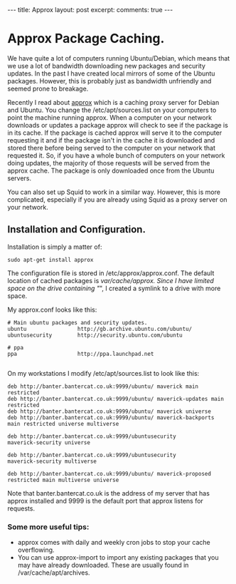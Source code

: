 #+STARTUP: showall indent
#+STARTUP: hidestars
#+BEGIN_HTML
---
title: Approx
layout: post
excerpt:

comments: true
---
#+END_HTML

* Approx Package Caching.
We have quite a lot of computers running Ubuntu/Debian, which means
that we use a lot of bandwidth downloading new packages and security
updates. In the past I have created local mirrors of some of the
Ubuntu packages. However, this is probably just as bandwidth
unfriendly and seemed prone to breakage.

Recently I read about [[http://git.debian.org/?p%3Dpkg-ocaml-maint/packages/approx.git][approx]] which is a caching proxy server for
Debian and Ubuntu. You change the /etc/apt/sources.list on your
computers to point the machine running approx. When a computer
on your network downloads or updates a package approx will check to
see if the package is in its cache. If the package is cached approx
will serve it to the computer requesting it and if the package isn't
in the cache it is downloaded and stored there before being served to
the computer on your network that requested it. So, if you have a
whole bunch of computers on your network doing updates, the majority
of those requests will be served from the approx cache. The package is
only downloaded once from the Ubuntu servers.

You can also set up Squid to work in a similar way. However, this is
more complicated, especially if you are already using Squid as a
proxy server on your network.

** Installation and Configuration.
Installation is simply a matter of:

#+BEGIN_SRC emacs-shell
  sudo apt-get install approx
#+END_SRC

The configuration file is stored in /etc/approx/approx.conf. The default
location of cached packages is /var/cache/approx. Since I have limited
space on the drive containing "/", I created a symlink to a drive with
more space.

My approx.conf looks like this:

#+BEGIN_SRC emacs-shell
  # Main ubuntu packages and security updates.
  ubuntu                http://gb.archive.ubuntu.com/ubuntu/
  ubuntusecurity        http://security.ubuntu.com/ubuntu

  # ppa
  ppa                   http://ppa.launchpad.net

#+END_SRC

On my workstations I modify /etc/apt/sources.list to look like this:

#+BEGIN_SRC emacs-shell
  deb http://banter.bantercat.co.uk:9999/ubuntu/ maverick main
  restricted
  deb http://banter.bantercat.co.uk:9999/ubuntu/ maverick-updates main
  restricted
  deb http://banter.bantercat.co.uk:9999/ubuntu/ maverick universe
  deb http://banter.bantercat.co.uk:9999/ubuntu/ maverick-backports
  main restricted universe multiverse

  deb http://banter.bantercat.co.uk:9999/ubuntusecurity
  maverick-security universe

  deb http://banter.bantercat.co.uk:9999/ubuntusecurity
  maverick-security multiverse

  deb http://banter.bantercat.co.uk:9999/ubuntu/ maverick-proposed restricted main multiverse universe
#+END_SRC

Note that banter.bantercat.co.uk is the address of my server that has
approx installed and 9999 is the default port that approx listens for
requests.

*** Some more useful tips:
- approx comes with daily and weekly cron jobs to stop your cache overflowing.
- You can use approx-import to import any existing packages that you
  may have already downloaded. These are usually found in
  /var/cache/apt/archives.
